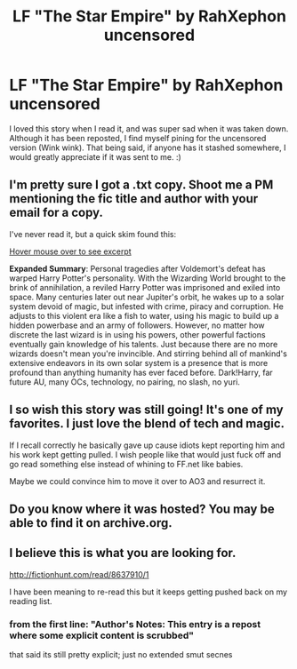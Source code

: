 #+TITLE: LF "The Star Empire" by RahXephon uncensored

* LF "The Star Empire" by RahXephon uncensored
:PROPERTIES:
:Author: bilal1212
:Score: 8
:DateUnix: 1483819283.0
:DateShort: 2017-Jan-07
:FlairText: Request
:END:
I loved this story when I read it, and was super sad when it was taken down. Although it has been reposted, I find myself pining for the uncensored version (Wink wink). That being said, if anyone has it stashed somewhere, I would greatly appreciate if it was sent to me. :)


** I'm pretty sure I got a .txt copy. Shoot me a PM mentioning the fic title and author with your email for a copy.

I've never read it, but a quick skim found this:

[[/s][Hover mouse over to see excerpt]]

*Expanded Summary*: Personal tragedies after Voldemort's defeat has warped Harry Potter's personality. With the Wizarding World brought to the brink of annihilation, a reviled Harry Potter was imprisoned and exiled into space. Many centuries later out near Jupiter's orbit, he wakes up to a solar system devoid of magic, but infested with crime, piracy and corruption. He adjusts to this violent era like a fish to water, using his magic to build up a hidden powerbase and an army of followers. However, no matter how discrete the last wizard is in using his powers, other powerful factions eventually gain knowledge of his talents. Just because there are no more wizards doesn't mean you're invincible. And stirring behind all of mankind's extensive endeavors in its own solar system is a presence that is more profound than anything humanity has ever faced before. Dark!Harry, far future AU, many OCs, technology, no pairing, no slash, no yuri.
:PROPERTIES:
:Author: inimically
:Score: 3
:DateUnix: 1484010845.0
:DateShort: 2017-Jan-10
:END:


** I so wish this story was still going! It's one of my favorites. I just love the blend of tech and magic.

If I recall correctly he basically gave up cause idiots kept reporting him and his work kept getting pulled. I wish people like that would just fuck off and go read something else instead of whining to FF.net like babies.

Maybe we could convince him to move it over to AO3 and resurrect it.
:PROPERTIES:
:Author: ajford
:Score: 2
:DateUnix: 1484001974.0
:DateShort: 2017-Jan-10
:END:


** Do you know where it was hosted? You may be able to find it on archive.org.
:PROPERTIES:
:Author: Huntrrz
:Score: 1
:DateUnix: 1483821612.0
:DateShort: 2017-Jan-08
:END:


** I believe this is what you are looking for.

[[http://fictionhunt.com/read/8637910/1]]

I have been meaning to re-read this but it keeps getting pushed back on my reading list.
:PROPERTIES:
:Author: alwaysaloneguy
:Score: 1
:DateUnix: 1483840448.0
:DateShort: 2017-Jan-08
:END:

*** from the first line: "Author's Notes: This entry is a repost where some explicit content is scrubbed"

that said its still pretty explicit; just no extended smut secnes
:PROPERTIES:
:Author: k-k-KFC
:Score: 1
:DateUnix: 1483892816.0
:DateShort: 2017-Jan-08
:END:
